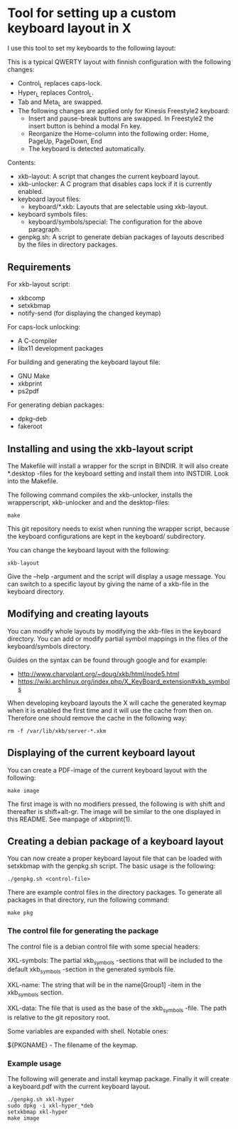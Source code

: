 * Tool for setting up a custom keyboard layout in X

  I use this tool to set my keyboards to the following layout:

  [[./img/keyboard-layout.png]]

  This is a typical QWERTY layout with finnish configuration with the
  following changes:
  - Control_L replaces caps-lock.
  - Hyper_L replaces Control_L.
  - Tab and Meta_L are swapped.
  - The following changes are applied only for Kinesis Freestyle2 keyboard:
    - Insert and pause-break buttons are swapped. In Freestyle2 the insert
      button is behind a modal Fn key.
    - Reorganize the Home-column into the following order: Home, PageUp,
      PageDown, End
    - The keyboard is detected automatically.

  Contents:
  - xkb-layout: A script that changes the current keyboard layout.
  - xkb-unlocker: A C program that disables caps lock if it is currently
    enabled.
  - keyboard layout files:
    - keyboard/*.xkb: Layouts that are selectable using xkb-layout.
  - keyboard symbols files:
    - keyboard/symbols/special: The configuration for the above paragraph.
  - genpkg.sh: A script to generate debian packages of layouts described by
    the files in directory packages.

** Requirements

  For xkb-layout script:
  - xkbcomp
  - setxkbmap
  - notify-send (for displaying the changed keymap)

  For caps-lock unlocking:
  - A C-compiler
  - libx11 development packages

  For building and generating the keyboard layout file:
  - GNU Make
  - xkbprint
  - ps2pdf

  For generating debian packages:
  - dpkg-deb
  - fakeroot

** Installing and using the xkb-layout script

  The Makefile will install a wrapper for the script in BINDIR. It will also
  create *.desktop -files for the keyboard setting and install them into
  INSTDIR. Look into the Makefile.

  The following command compiles the xkb-unlocker, installs the wrapperscript,
  xkb-unlocker and and the desktop-files:

  #+begin_src shell
  make
  #+end_src

  This git repository needs to exist when running the wrapper script, because
  the keyboard configurations are kept in the keyboard/ subdirectory.

  You can change the keyboard layout with the following:

  #+begin_src shell
  xkb-layout
  #+end_src

  Give the --help -argument and the script will display a usage message. You
  can switch to a specific layout by giving the name of a xkb-file in the
  keyboard directory.

** Modifying and creating layouts

   You can modify whole layouts by modifying the xkb-files in the keyboard
   directory. You can add or modify partial symbol mappings in the files of
   the keyboard/symbols directory. 

   Guides on the syntax can be found through google and for example:

   - http://www.charvolant.org/~doug/xkb/html/node5.html
   - https://wiki.archlinux.org/index.php/X_KeyBoard_extension#xkb_symbols

   When developing keyboard layouts the X will cache the generated keymap when
   it is enabled the first time and it will use the cache from then
   on. Therefore one should remove the cache in the following way:

   #+begin_src shell
   rm -f /var/lib/xkb/server-*.xkm
   #+end_src

** Displaying of the current keyboard layout

  You can create a PDF-image of the current keyboard layout with the
  following:

  #+begin_src shell
  make image
  #+end_src

  The first image is with no modifiers pressed, the following is with shift
  and thereafter is shift+alt-gr. The image will be similar to the one
  displayed in this README. See manpage of xkbprint(1).

** Creating a debian package of a keyboard layout

   You can now create a proper keyboard layout file that can be loaded with
   setxkbmap with the genpkg.sh script. The basic usage is the following:

   #+begin_src shell
   ./genpkg.sh <control-file>
   #+end_src

   There are example control files in the directory packages. To generate all
   packages in that directory, run the following command:

   #+begin_src shell
   make pkg
   #+end_src

*** The control file for generating the package

    The control file is a debian control file with some special headers:

    XKL-symbols: The partial xkb_symbols -sections that will be included to the
    default xkb_symbols -section in the generated symbols file.

    XKL-name: The string that will be in the name[Group1] -item in the
    xkb_symbols section.

    XKL-data: The file that is used as the base of the xkb_symbols -file. The path
    is relative to the git repository root.

    Some variables are expanded with shell. Notable ones:

    ${PKGNAME} - The filename of the keymap.

*** Example usage

    The following will generate and install keymap package. Finally it will
    create a keyboard.pdf with the current keyboard layout.

    #+begin_src shell
    ./genpkg.sh xkl-hyper
    sudo dpkg -i xkl-hyper_*deb
    setxkbmap xkl-hyper
    make image
    #+end_src

